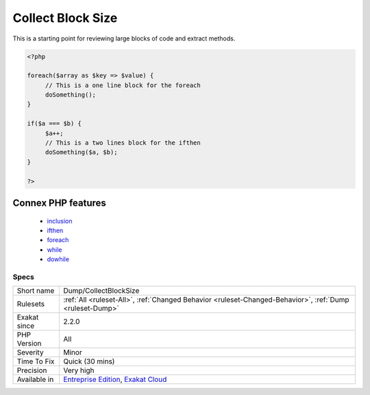 .. _dump-collectblocksize:

.. _collect-block-size:

Collect Block Size
++++++++++++++++++

.. meta\:\:
	:description:
		Collect Block Size: Collect block size for instructions such as for, foreach, while, do.
	:twitter:card: summary_large_image
	:twitter:site: @exakat
	:twitter:title: Collect Block Size
	:twitter:description: Collect Block Size: Collect block size for instructions such as for, foreach, while, do
	:twitter:creator: @exakat
	:twitter:image:src: https://www.exakat.io/wp-content/uploads/2020/06/logo-exakat.png
	:og:image: https://www.exakat.io/wp-content/uploads/2020/06/logo-exakat.png
	:og:title: Collect Block Size
	:og:type: article
	:og:description: Collect block size for instructions such as for, foreach, while, do
	:og:url: https://php-tips.readthedocs.io/en/latest/tips/Dump/CollectBlockSize.html
	:og:locale: en
  Collect block size for instructions such as for, foreach, while, do...while, ifthen.

This is a starting point for reviewing large blocks of code and extract methods.

.. code-block:: php
   
   <?php
   
   foreach($array as $key => $value) {
   	// This is a one line block for the foreach
   	doSomething();
   }
   
   if($a === $b) {
   	$a++;
   	// This is a two lines block for the ifthen
   	doSomething($a, $b);
   }
   
   ?>
Connex PHP features
-------------------

  + `inclusion <https://php-dictionary.readthedocs.io/en/latest/dictionary/inclusion.ini.html>`_
  + `ifthen <https://php-dictionary.readthedocs.io/en/latest/dictionary/ifthen.ini.html>`_
  + `foreach <https://php-dictionary.readthedocs.io/en/latest/dictionary/foreach.ini.html>`_
  + `while <https://php-dictionary.readthedocs.io/en/latest/dictionary/while.ini.html>`_
  + `dowhile <https://php-dictionary.readthedocs.io/en/latest/dictionary/dowhile.ini.html>`_


Specs
_____

+--------------+-------------------------------------------------------------------------------------------------------------------------+
| Short name   | Dump/CollectBlockSize                                                                                                   |
+--------------+-------------------------------------------------------------------------------------------------------------------------+
| Rulesets     | :ref:`All <ruleset-All>`, :ref:`Changed Behavior <ruleset-Changed-Behavior>`, :ref:`Dump <ruleset-Dump>`                |
+--------------+-------------------------------------------------------------------------------------------------------------------------+
| Exakat since | 2.2.0                                                                                                                   |
+--------------+-------------------------------------------------------------------------------------------------------------------------+
| PHP Version  | All                                                                                                                     |
+--------------+-------------------------------------------------------------------------------------------------------------------------+
| Severity     | Minor                                                                                                                   |
+--------------+-------------------------------------------------------------------------------------------------------------------------+
| Time To Fix  | Quick (30 mins)                                                                                                         |
+--------------+-------------------------------------------------------------------------------------------------------------------------+
| Precision    | Very high                                                                                                               |
+--------------+-------------------------------------------------------------------------------------------------------------------------+
| Available in | `Entreprise Edition <https://www.exakat.io/entreprise-edition>`_, `Exakat Cloud <https://www.exakat.io/exakat-cloud/>`_ |
+--------------+-------------------------------------------------------------------------------------------------------------------------+


